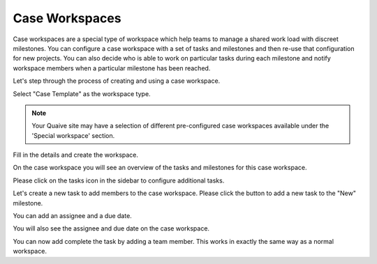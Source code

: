 Case Workspaces
===============

Case workspaces are a special type of workspace which help teams to manage a shared work load with discreet milestones.
You can configure a case workspace with a set of tasks and milestones and then re-use that configuration for new projects.
You can also decide who is able to work on particular tasks during each milestone and notify workspace members when a particular milestone has been reached.

Let's step through the process of creating and using a case workspace.

.. image::  ../images/create-workspace-1.png


Select "Case Template" as the workspace type.

.. image::  ../images/create-case-1.png

.. note::  Your Quaive site may have a selection of different pre-configured case workspaces available under the 'Special workspace' section.

Fill in the details and create the workspace.

.. image::  ../images/create-case-2.png

On the case workspace you will see an overview of the tasks and milestones for this case workspace.

.. image::  ../images/case-home.png

Please click on the tasks icon in the sidebar to configure additional tasks.

.. image::  ../images/case-tasks-sidebar.png

Let's create a new task to add members to the case workspace.
Please click the button to add a new task to the "New" milestone.

.. image::  ../images/case-add-task-1.png

You can add an assignee and a due date.

.. image::  ../images/case-add-task-2.png

You will also see the assignee and due date on the case workspace.

.. image::  ../images/case-task-assignee-and-date.png

You can now add complete the task by adding a team member.
This works in exactly the same way as a normal workspace.

